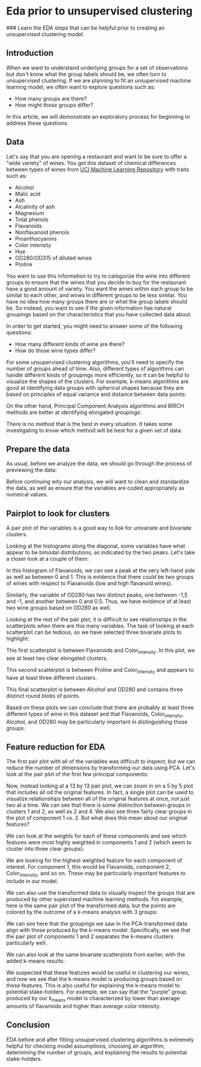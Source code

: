
* Eda prior to unsupervised clustering
### Learn the EDA steps that can be helpful prior to creating an unsupervised clustering model.

** Introduction
When we want to understand underlying groups for a set of observations but don't know what the group labels should be, we often turn to unsupervised clustering. If we are planning to fit an unsupervised machine learning model, we often want to explore questions such as:

    - How many groups are there?
    - How might those groups differ?

In this article, we will demonstrate an exploratory process for beginning to address these questions.

** Data
Let's say that you are opening a restaurant and want to be sure to offer a "wide variety" of wines. You get this dataset of chemical differences between types of wines from [[https://archive.ics.uci.edu/dataset/109/wine][UCI Machine Learning Repository]] with traits such as:

    - Alcohol
    - Malic acid
    - Ash
    - Alcalinity of ash
    - Magnesium
    - Total phenols
    - Flavanoids
    - Nonflavanoid phenols
    - Proanthocyanins
    - Color intensity
    - Hue
    - OD280/OD315 of diluted wines
    - Proline

You want to use this information to try to categorize the wine into different groups to ensure that the wines that you decide to buy for the restaurant have a good amount of variety. You want the wines within each group to be similar to each other, and wines in different groups to be less similar. You have no idea how many groups there are or what the group labels should be. So instead, you want to see if the given information has natural groupings based on the characteristics that you have collected data about.

In order to get started, you might need to answer some of the following questions:

    - How many different kinds of wine are there?
    - How do those wine types differ?

For some unsupervised clustering algorithms, you'll need to specify the number of groups ahead of time. Also, different types of algorithms can handle different kinds of groupings more efficiently, so it can be helpful to visualize the shapes of the clusters. For example, k-means algorithms are good at identifying data groups with spherical shapes because they are based on principles of equal variance and distance between data points:

[[./clusters.png]]

On the other hand, Principal Component Analysis algorithms and BIRCH methods are better at identifying elongated groupings:

[[./elongated.png]]

There is no method that is the best in every situation. It takes some investigating to know which method will be best for a given set of data.

** Prepare the data
As usual, before we analyze the data, we should go through the process of previewing the data:

[[./preview_wine.png]]

Before continuing wity our analysis, we will want to clean and standardize the data, as well as ensure that the variables are coded appropriately as numeical values.

** Pairplot to look for clusters
A pair plot of the variables is a good way to llok for univariate and bivariate clusters.

[[./univariate_bivariate.png]]

Looking at the histograms along the diagonal, some variables have what appear to be bimodal distributions, as indicated by the two peaks. Let's take a closer look at a couple of them:

[[./flavanoids.png]]

In this histogram of Flavanoids, we can see a peak at the very left-hand side as well as between 0 and 1. This is evidence that there could be two groups of wines with respect to Flavanoids (low and high flavanoid wines).

[[./OD280.png]]

Similarly, the variable of OD280 has two distinct peaks, one between -1,5 and -1, and another between 0 and 0.5. Thus, we have evidence of at least two wine groups based on OD280 as well.

Looking at the rest of the pair plot, it is difficult to see relationships in the scatterplots when there are this many variables. The task of looking at each scatterplot can be tedious, so we have selected three bivariate plots to highlight:

[[./color_flavanoid.png]]

This first scatterplot is between Flavanoids and Color_Intensity. In this plot, we see at least two clear elongated clusters.

[[./color_proline.png]]

This second scatterplot is between Proline and Color_Intensity and appears to have at least three different clusters.

[[./OD280_alcohol.png]]

This final scatterplot is between Alcohol and OD280 and contains three distinct round blobs of points.

Based on these plots we can conclude that there are probably at least three different types of wine in this dataset and that Flavanoids, Color_Intensity, Alcohol, and OD280 may be particularly important in distinguishing those groups.

** Feature reduction for EDA
The first pair plot with all of the variables was difficult to inspect, but we can reduce the number of dimensions by transforming our data using PCA. Let's look at the pair plot of the first few principal components:

[[./first_few_principal_components.png]]

Now, instead looking at a 13 by 13 pair plot, we can zoom in on a 5 by 5 plot that includes all od the original features. In fact, a single plot can be used to visualize relationships between all of the original features at once, not just two at a time. We can see that there is some distinction between groups in clusters 1 and 2, as well as 2 and 4. We also see three fairly clear groups in the plot of component 1 vs. 2. But what does this mean about our original features?

We can look at the weights for each of these components and see which features were most highly weighted in components 1 and 2 (which seem to cluster into three clear groups):

[[./weighted_feature.png]]

We are looking for the highest weighted feature for each component of interest. For component 1, this would be Flavanoids, component 2, Color_Intensity, and so on. These may be particularly important features to include in our model.

We can also use the transformed data to visually inspect the groups that are produced by other supervised machine learning methods. For example, here is the same pair plot of the transformed data, but the points are colored by the outcome of a k-means analysis with 3 groups:

[[./k-means.png]]

We can see here that the groupings we saw in the PCA-transformed data align with those produced by the k-means model. Specifically, we see that the pair plot of components 1 and 2 separates the k-means clusters particularly well.

We can also look at the same bivariate scatterplots from earlier, with the added k-means results:

[[./bivariate_scatterplots.png]]

We suspected that these features would be useful in clustering our wines, and now we see that the k-means model is producing groups based on these features. This is also useful for explaining the k-means model to potential stake-holders. For example, we can say that the "purple" group produced by our k_means model is characterized by lower than average amounts of flavanoids and higher than average color intensity.

** Conclusion
EDA before and after fitting unsupervised clustering algorithms is extremely helpful for checking model assumptions, choosing an algorithm, determining the number of groups, and explaining the results to potential stake-holders.
